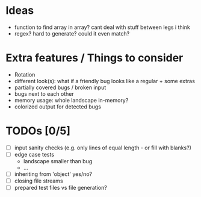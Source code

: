 * Ideas
 - function to find array in array? cant deal with stuff between legs i think
 - regex? hard to generate? could it even match?
* Extra features / Things to consider
 - Rotation
 - different look(s): what if a friendly bug looks like a regular + some extras
 - partially covered bugs / broken input
 - bugs next to each other
 - memory usage: whole landscape in-memory?
 - colorized output for detected bugs
* TODOs [0/5]
  - [ ] input sanity checks
    (e.g. only lines of equal length - or fill with blanks?)
  - [ ] edge case tests
    - landscape smaller than bug
    - ...
  - [ ] inheriting from 'object' yes/no?
  - [ ] closing file streams
  - [ ] prepared test files vs file generation?
    
